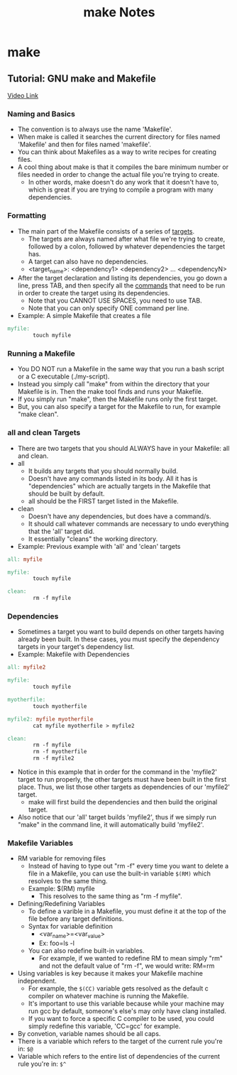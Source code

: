 #+TITLE: make Notes

* make
** Tutorial: GNU make and Makefile
[[youtube:Lyp36ku7D0A][Video Link]]
*** Naming and Basics
- The convention is to always use the name 'Makefile'.
- When make is called it searches the current directory for files named 'Makefile' and then for files named 'makefile'.
- You can think about Makefiles as a way to write recipes for creating files.
- A cool thing about make is that it compiles the bare minimum number or files needed in order to change the actual file you're trying to create.
  + In other words, make doesn't do any work that it doesn't have to, which is great if you are trying to compile a program with many dependencies.
*** Formatting
- The main part of the Makefile consists of a series of _targets_.
  + The targets are always named after what file we're trying to create, followed by a colon, followed by whatever dependencies the target has.
  + A target can also have no dependencies.
  + <target_name>: <dependency1> <dependency2> ... <dependencyN>
- After the target declaration and listing its dependencies, you go down a line, press TAB, and then specify all the _commands_ that need to be run in order to create the target using its dependencies.
  + Note that you CANNOT USE SPACES, you need to use TAB.
  + Note that you can only specify ONE command per line.
- Example: A simple Makefile that creates a file
#+begin_src makefile
myfile:
		touch myfile
#+end_src
*** Running a Makefile
- You DO NOT run a Makefile in the same way that you run a bash script or a C executable (./my-script).
- Instead you simply call "make" from within the directory that your Makefile is in. Then the make tool finds and runs your Makefile.
- If you simply run "make", then the Makefile runs only the first target.
- But, you can also specify a target for the Makefile to run, for example "make clean".
*** all and clean Targets
- There are two targets that you should ALWAYS have in your Makefile: all and clean.
- all
  + It builds any targets that you should normally build.
  + Doesn't have any commands listed in its body. All it has is "dependencies" which are actually targets in the Makefile that should be built by default.
  + all should be the FIRST target listed in the Makefile.
- clean
  + Doesn't have any dependencies, but does have a command/s.
  + It should call whatever commands are necessary to undo everything that the 'all' target did.
  + It essentially "cleans" the working directory.
- Example: Previous example with 'all' and 'clean' targets
#+begin_src makefile
all: myfile

myfile:
		touch myfile

clean:
		rm -f myfile
#+end_src
*** Dependencies
- Sometimes a target you want to build depends on other targets having already been built. In these cases, you must specify the dependency targets in your target's dependency list.
- Example: Makefile with Dependencies
#+begin_src makefile
all: myfile2

myfile:
		touch myfile

myotherfile:
		touch myotherfile

myfile2: myfile myotherfile
		cat myfile myotherfile > myfile2

clean:
		rm -f myfile
		rm -f myotherfile
		rm -f myfile2
#+end_src
- Notice in this example that in order for the command in the 'myfile2' target to run properly, the other targets must have been built in the first place. Thus, we list those other targets as dependencies of our 'myfile2' target.
  + make will first build the dependencies and then build the original target.
- Also notice that our 'all' target builds 'myfile2', thus if we simply run "make" in the command line, it will automatically build 'myfile2'.
*** Makefile Variables
- RM variable for removing files
  + Instead of having to type out "rm -f" every time you want to delete a file in a Makefile, you can use the built-in variable =$(RM)= which resolves to the same thing.
  + Example: $(RM) myfile
    - This resolves to the same thing as "rm -f myfile".
- Defining/Redefining Variables
  + To define a varible in a Makefile, you must define it at the top of the file before any target definitions.
  + Syntax for variable definition
    - <var_name>=<var_value>
    - Ex: foo=ls -l
  + You can also redefine built-in variables.
    - For example, if we wanted to redefine RM to mean simply "rm" and not the default value of "rm -f", we would write: RM=rm
- Using variables is key because it makes your Makefile machine independent.
  + For example, the =$(CC)= variable gets resolved as the default c compiler on whatever machine is running the Makefile.
  + It's important to use this variable because while your machine may run gcc by default, someone's else's may only have clang installed.
  + If you want to force a specific C compiler to be used, you could simply redefine this variable, 'CC=gcc' for example.
- By convetion, variable names should be all caps.
- There is a variable which refers to the target of the current rule you're in: =$@=
- Variable which refers to the entire list of dependencies of the current rule you're in: =$^=

